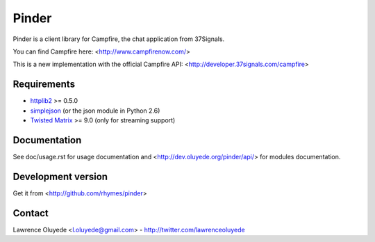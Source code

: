 Pinder
======

Pinder is a client library for Campfire, the chat application from 37Signals.

You can find Campfire here: <http://www.campfirenow.com/>

This is a new implementation with the official Campfire API:
<http://developer.37signals.com/campfire>

Requirements
------------

* `httplib2 <http://code.google.com/p/httplib2/>`_ >= 0.5.0
* `simplejson <http://code.google.com/p/simplejson/>`_ (or the json module in Python 2.6)
* `Twisted Matrix <http://twistedmatrix.com>`_ >= 9.0 (only for streaming support)
 
Documentation
-------------

See doc/usage.rst for usage documentation and <http://dev.oluyede.org/pinder/api/> for modules documentation.

Development version
-------------------

Get it from <http://github.com/rhymes/pinder>

Contact
-------

Lawrence Oluyede <l.oluyede@gmail.com> - http://twitter.com/lawrenceoluyede
